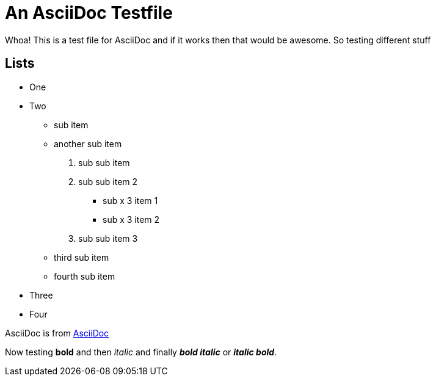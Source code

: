 An AsciiDoc Testfile
=====================

Whoa! This is a test file for AsciiDoc and if it works then that would be awesome. So testing different stuff

Lists
-----

- One 
- Two
  * sub item
  * another sub item
    . sub sub item
    . sub sub item 2
      *** sub x 3 item 1
      *** sub x 3 item 2
    . sub sub item 3
  * third sub item
  * fourth sub item
- Three
- Four

AsciiDoc is from http://asciidoc.org/[AsciiDoc]

Now testing *bold* and then 'italic' and finally *'bold italic'* or '*italic bold*'.
